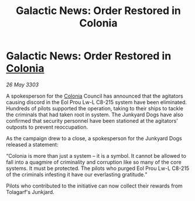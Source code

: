 :PROPERTIES:
:ID:       1a382fc0-68f6-40ca-aa8b-9c5ec0255a6b
:END:
#+title: Galactic News: Order Restored in Colonia
#+filetags: :3303:galnet:

* Galactic News: Order Restored in [[id:ba6c6359-137b-4f86-ad93-f8ae56b0ad34][Colonia]]

/26 May 3303/

A spokesperson for the [[id:ba6c6359-137b-4f86-ad93-f8ae56b0ad34][Colonia]] Council has announced that the agitators causing discord in the Eol Prou Lw-L C8-215 system have been eliminated. Hundreds of pilots supported the operation, taking to their ships to tackle the criminals that had taken root in system. The Junkyard Dogs have also confirmed that security personnel have been stationed at the agitators’ outposts to prevent reoccupation. 

As the campaign drew to a close, a spokesperson for the Junkyard Dogs released a statement: 

“Colonia is more than just a system – it is a symbol. It cannot be allowed to fall into a quagmire of criminality and corruption like so many of the core systems. It must be protected. The pilots who purged Eol Prou Lw-L C8-215 of the criminals infesting it have our everlasting gratitude.” 

Pilots who contributed to the initiative can now collect their rewards from Tolagarf's Junkjard.
